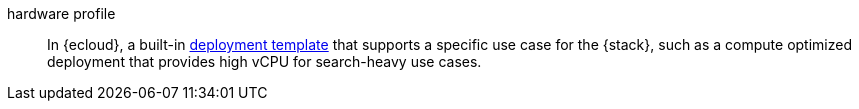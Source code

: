 
[[glossary-hardware-profile]] hardware profile::
In {ecloud}, a built-in <<glossary-deployment-template,deployment template>>
that supports a specific use case for the {stack}, such as a compute optimized
deployment that provides high vCPU for search-heavy use cases.
//Source: Cloud
